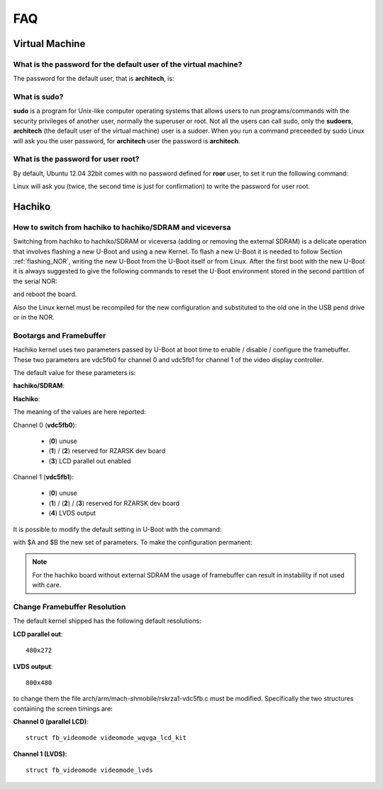 ***
FAQ
***

Virtual Machine
===============

What is the password for the default user of the virtual machine?
-----------------------------------------------------------------

The password for the default user, that is **architech**, is:

.. host::

 architech

What is **sudo**?
-----------------

**sudo** is a program for Unix-like computer operating systems that allows users to run programs/commands
with the security privileges of another user, normally the superuser or root. Not all the users can call
sudo, only the **sudoers**, **architech** (the default user of the virtual machine) user is a sudoer.
When you run a command preceeded by sudo Linux will ask you the user password, for **architech** user the
password is **architech**.

What is the password for user root?
-----------------------------------

By default, Ubuntu 12.04 32bit comes with no password defined for **roor** user, to set it run the following
command:

.. host::

 sudo passwd root

Linux will ask you (twice, the second time is just for confirmation) to write the password for user root.

Hachiko
=======

How to switch from hachiko to hachiko/SDRAM and viceversa
---------------------------------------------------------

Switching from hachiko to hachiko/SDRAM or viceversa (adding or removing the external SDRAM) is a delicate operation that involves flashing a new U-Boot and using a new Kernel. To flash a new U-Boot it is needed to follow Section :ref:`flashing_NOR`, writing the new U-Boot from the U-Boot itself or from Linux. After the first boot with the new U-Boot it is always suggested to give the following commands to reset the U-Boot environment stored in the second partition of the serial NOR:

.. raw:: html

 <div>
 <div><b class="admonition-board">&nbsp;&nbsp;Board&nbsp;&nbsp;</b>&nbsp;&nbsp;<a style="float: right;" href="javascript:select_text( 'faq_rst-board-241' );">select</a></div>
 <pre class="line-numbers pre-replacer" data-start="1"><code id="faq_rst-board-241" class="language-markup">env default -a
 saveenv</code></pre>
 <script src="_static/prism.js"></script>
 <script src="_static/select_text.js"></script>
 </div>

and reboot the board.

Also the Linux kernel must be recompiled for the new configuration and substituted to the old one in the USB pend drive or in the NOR.

Bootargs and Framebuffer
------------------------

Hachiko kernel uses two parameters passed by U-Boot at boot time to enable / disable / configure the framebuffer. These two parameters are vdc5fb0 for channel 0 and vdc5fb1 for channel 1 of the video display controller.

The default value for these parameters is:

**hachiko/SDRAM**:

.. board::

 vdc5fb0=3 vdc5fb1=4

**Hachiko**:

.. board::

 vdc5fb0=0 vdc5fb1=0

The meaning of the values are here reported:

Channel 0 (**vdc5fb0**):

	* (**0**) unuse

	* (**1**) / (**2**) reserved for RZARSK dev board

	* (**3**) LCD parallel out enabled

Channel 1 (**vdc5fb1**):

	* (**0**) unuse

	* (**1**) / (**2**) / (**3**) reserved for RZARSK dev board

	* (**4**) LVDS output

It is possible to modify the default setting in U-Boot with the command:

.. board::

 env set fbparam vdc5fb0=$B vdc5fb1=$A

with $A and $B the new set of parameters. To make the configuration permanent:

.. board::

 saveenv

.. note::

 For the hachiko board without external SDRAM the usage of framebuffer can result in instability if not used with care. 

Change Framebuffer Resolution
-----------------------------

The default kernel shipped has the following default resolutions:

**LCD parallel out**: 

::

 480x272

**LVDS output**:

::

 800x480

to change them the file arch/arm/mach-shmobile/rskrza1-vdc5fb.c must be modified. Specifically the two structures containing the screen timings are:

**Channel 0 (parallel LCD)**:

::

 struct fb_videomode videomode_wqvga_lcd_kit

**Channel 1 (LVDS)**:

::

 struct fb_videomode videomode_lvds